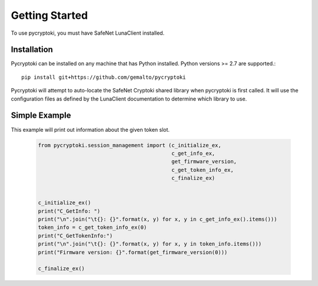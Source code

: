 
Getting Started
===============

To use pycryptoki, you must have SafeNet LunaClient installed.

Installation
------------

Pycryptoki can be installed on any machine that has Python installed. Python versions >= 2.7
are supported.::

    pip install git+https://github.com/gemalto/pycryptoki


Pycryptoki will attempt to auto-locate the SafeNet Cryptoki shared library when pycryptoki
is first called. It will use the configuration files as defined by the LunaClient documentation to
determine which library to use.


Simple Example
--------------

This example will print out information about the given token slot.


    .. code-block:: python

        from pycryptoki.session_management import (c_initialize_ex,
                                                   c_get_info_ex,
                                                   get_firmware_version,
                                                   c_get_token_info_ex,
                                                   c_finalize_ex)


        c_initialize_ex()
        print("C_GetInfo: ")
        print("\n".join("\t{}: {}".format(x, y) for x, y in c_get_info_ex().items()))
        token_info = c_get_token_info_ex(0)
        print("C_GetTokenInfo:")
        print("\n".join("\t{}: {}".format(x, y) for x, y in token_info.items()))
        print("Firmware version: {}".format(get_firmware_version(0)))

        c_finalize_ex()
